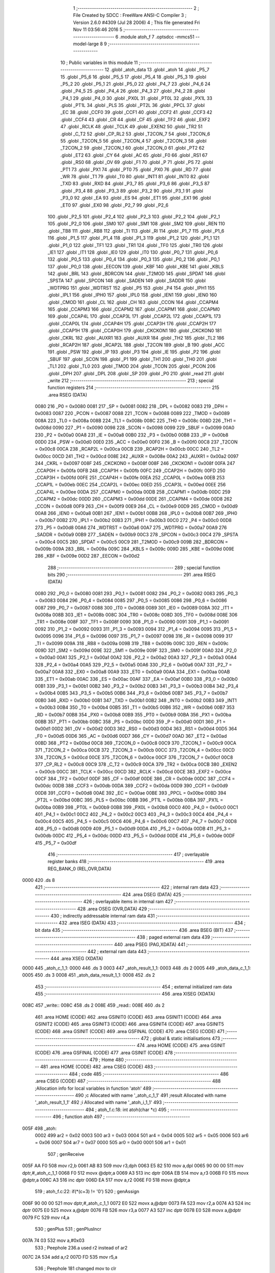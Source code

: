                               1 ;--------------------------------------------------------
                              2 ; File Created by SDCC : FreeWare ANSI-C Compiler
                              3 ; Version 2.6.0 #4309 (Jul 28 2006)
                              4 ; This file generated Fri Nov 11 03:56:46 2016
                              5 ;--------------------------------------------------------
                              6 	.module atoh_f
                              7 	.optsdcc -mmcs51 --model-large
                              8 	
                              9 ;--------------------------------------------------------
                             10 ; Public variables in this module
                             11 ;--------------------------------------------------------
                             12 	.globl _atoh_data
                             13 	.globl _atoh
                             14 	.globl _P5_7
                             15 	.globl _P5_6
                             16 	.globl _P5_5
                             17 	.globl _P5_4
                             18 	.globl _P5_3
                             19 	.globl _P5_2
                             20 	.globl _P5_1
                             21 	.globl _P5_0
                             22 	.globl _P4_7
                             23 	.globl _P4_6
                             24 	.globl _P4_5
                             25 	.globl _P4_4
                             26 	.globl _P4_3
                             27 	.globl _P4_2
                             28 	.globl _P4_1
                             29 	.globl _P4_0
                             30 	.globl _PX0L
                             31 	.globl _PT0L
                             32 	.globl _PX1L
                             33 	.globl _PT1L
                             34 	.globl _PLS
                             35 	.globl _PT2L
                             36 	.globl _PPCL
                             37 	.globl _EC
                             38 	.globl _CCF0
                             39 	.globl _CCF1
                             40 	.globl _CCF2
                             41 	.globl _CCF3
                             42 	.globl _CCF4
                             43 	.globl _CR
                             44 	.globl _CF
                             45 	.globl _TF2
                             46 	.globl _EXF2
                             47 	.globl _RCLK
                             48 	.globl _TCLK
                             49 	.globl _EXEN2
                             50 	.globl _TR2
                             51 	.globl _C_T2
                             52 	.globl _CP_RL2
                             53 	.globl _T2CON_7
                             54 	.globl _T2CON_6
                             55 	.globl _T2CON_5
                             56 	.globl _T2CON_4
                             57 	.globl _T2CON_3
                             58 	.globl _T2CON_2
                             59 	.globl _T2CON_1
                             60 	.globl _T2CON_0
                             61 	.globl _PT2
                             62 	.globl _ET2
                             63 	.globl _CY
                             64 	.globl _AC
                             65 	.globl _F0
                             66 	.globl _RS1
                             67 	.globl _RS0
                             68 	.globl _OV
                             69 	.globl _F1
                             70 	.globl _P
                             71 	.globl _PS
                             72 	.globl _PT1
                             73 	.globl _PX1
                             74 	.globl _PT0
                             75 	.globl _PX0
                             76 	.globl _RD
                             77 	.globl _WR
                             78 	.globl _T1
                             79 	.globl _T0
                             80 	.globl _INT1
                             81 	.globl _INT0
                             82 	.globl _TXD
                             83 	.globl _RXD
                             84 	.globl _P3_7
                             85 	.globl _P3_6
                             86 	.globl _P3_5
                             87 	.globl _P3_4
                             88 	.globl _P3_3
                             89 	.globl _P3_2
                             90 	.globl _P3_1
                             91 	.globl _P3_0
                             92 	.globl _EA
                             93 	.globl _ES
                             94 	.globl _ET1
                             95 	.globl _EX1
                             96 	.globl _ET0
                             97 	.globl _EX0
                             98 	.globl _P2_7
                             99 	.globl _P2_6
                            100 	.globl _P2_5
                            101 	.globl _P2_4
                            102 	.globl _P2_3
                            103 	.globl _P2_2
                            104 	.globl _P2_1
                            105 	.globl _P2_0
                            106 	.globl _SM0
                            107 	.globl _SM1
                            108 	.globl _SM2
                            109 	.globl _REN
                            110 	.globl _TB8
                            111 	.globl _RB8
                            112 	.globl _TI
                            113 	.globl _RI
                            114 	.globl _P1_7
                            115 	.globl _P1_6
                            116 	.globl _P1_5
                            117 	.globl _P1_4
                            118 	.globl _P1_3
                            119 	.globl _P1_2
                            120 	.globl _P1_1
                            121 	.globl _P1_0
                            122 	.globl _TF1
                            123 	.globl _TR1
                            124 	.globl _TF0
                            125 	.globl _TR0
                            126 	.globl _IE1
                            127 	.globl _IT1
                            128 	.globl _IE0
                            129 	.globl _IT0
                            130 	.globl _P0_7
                            131 	.globl _P0_6
                            132 	.globl _P0_5
                            133 	.globl _P0_4
                            134 	.globl _P0_3
                            135 	.globl _P0_2
                            136 	.globl _P0_1
                            137 	.globl _P0_0
                            138 	.globl _EECON
                            139 	.globl _KBF
                            140 	.globl _KBE
                            141 	.globl _KBLS
                            142 	.globl _BRL
                            143 	.globl _BDRCON
                            144 	.globl _T2MOD
                            145 	.globl _SPDAT
                            146 	.globl _SPSTA
                            147 	.globl _SPCON
                            148 	.globl _SADEN
                            149 	.globl _SADDR
                            150 	.globl _WDTPRG
                            151 	.globl _WDTRST
                            152 	.globl _P5
                            153 	.globl _P4
                            154 	.globl _IPH1
                            155 	.globl _IPL1
                            156 	.globl _IPH0
                            157 	.globl _IPL0
                            158 	.globl _IEN1
                            159 	.globl _IEN0
                            160 	.globl _CMOD
                            161 	.globl _CL
                            162 	.globl _CH
                            163 	.globl _CCON
                            164 	.globl _CCAPM4
                            165 	.globl _CCAPM3
                            166 	.globl _CCAPM2
                            167 	.globl _CCAPM1
                            168 	.globl _CCAPM0
                            169 	.globl _CCAP4L
                            170 	.globl _CCAP3L
                            171 	.globl _CCAP2L
                            172 	.globl _CCAP1L
                            173 	.globl _CCAP0L
                            174 	.globl _CCAP4H
                            175 	.globl _CCAP3H
                            176 	.globl _CCAP2H
                            177 	.globl _CCAP1H
                            178 	.globl _CCAP0H
                            179 	.globl _CKCKON1
                            180 	.globl _CKCKON0
                            181 	.globl _CKRL
                            182 	.globl _AUXR1
                            183 	.globl _AUXR
                            184 	.globl _TH2
                            185 	.globl _TL2
                            186 	.globl _RCAP2H
                            187 	.globl _RCAP2L
                            188 	.globl _T2CON
                            189 	.globl _B
                            190 	.globl _ACC
                            191 	.globl _PSW
                            192 	.globl _IP
                            193 	.globl _P3
                            194 	.globl _IE
                            195 	.globl _P2
                            196 	.globl _SBUF
                            197 	.globl _SCON
                            198 	.globl _P1
                            199 	.globl _TH1
                            200 	.globl _TH0
                            201 	.globl _TL1
                            202 	.globl _TL0
                            203 	.globl _TMOD
                            204 	.globl _TCON
                            205 	.globl _PCON
                            206 	.globl _DPH
                            207 	.globl _DPL
                            208 	.globl _SP
                            209 	.globl _P0
                            210 	.globl _read
                            211 	.globl _write
                            212 ;--------------------------------------------------------
                            213 ; special function registers
                            214 ;--------------------------------------------------------
                            215 	.area RSEG    (DATA)
                    0080    216 _P0	=	0x0080
                    0081    217 _SP	=	0x0081
                    0082    218 _DPL	=	0x0082
                    0083    219 _DPH	=	0x0083
                    0087    220 _PCON	=	0x0087
                    0088    221 _TCON	=	0x0088
                    0089    222 _TMOD	=	0x0089
                    008A    223 _TL0	=	0x008a
                    008B    224 _TL1	=	0x008b
                    008C    225 _TH0	=	0x008c
                    008D    226 _TH1	=	0x008d
                    0090    227 _P1	=	0x0090
                    0098    228 _SCON	=	0x0098
                    0099    229 _SBUF	=	0x0099
                    00A0    230 _P2	=	0x00a0
                    00A8    231 _IE	=	0x00a8
                    00B0    232 _P3	=	0x00b0
                    00B8    233 _IP	=	0x00b8
                    00D0    234 _PSW	=	0x00d0
                    00E0    235 _ACC	=	0x00e0
                    00F0    236 _B	=	0x00f0
                    00C8    237 _T2CON	=	0x00c8
                    00CA    238 _RCAP2L	=	0x00ca
                    00CB    239 _RCAP2H	=	0x00cb
                    00CC    240 _TL2	=	0x00cc
                    00CD    241 _TH2	=	0x00cd
                    008E    242 _AUXR	=	0x008e
                    00A2    243 _AUXR1	=	0x00a2
                    0097    244 _CKRL	=	0x0097
                    008F    245 _CKCKON0	=	0x008f
                    008F    246 _CKCKON1	=	0x008f
                    00FA    247 _CCAP0H	=	0x00fa
                    00FB    248 _CCAP1H	=	0x00fb
                    00FC    249 _CCAP2H	=	0x00fc
                    00FD    250 _CCAP3H	=	0x00fd
                    00FE    251 _CCAP4H	=	0x00fe
                    00EA    252 _CCAP0L	=	0x00ea
                    00EB    253 _CCAP1L	=	0x00eb
                    00EC    254 _CCAP2L	=	0x00ec
                    00ED    255 _CCAP3L	=	0x00ed
                    00EE    256 _CCAP4L	=	0x00ee
                    00DA    257 _CCAPM0	=	0x00da
                    00DB    258 _CCAPM1	=	0x00db
                    00DC    259 _CCAPM2	=	0x00dc
                    00DD    260 _CCAPM3	=	0x00dd
                    00DE    261 _CCAPM4	=	0x00de
                    00D8    262 _CCON	=	0x00d8
                    00F9    263 _CH	=	0x00f9
                    00E9    264 _CL	=	0x00e9
                    00D9    265 _CMOD	=	0x00d9
                    00A8    266 _IEN0	=	0x00a8
                    00B1    267 _IEN1	=	0x00b1
                    00B8    268 _IPL0	=	0x00b8
                    00B7    269 _IPH0	=	0x00b7
                    00B2    270 _IPL1	=	0x00b2
                    00B3    271 _IPH1	=	0x00b3
                    00C0    272 _P4	=	0x00c0
                    00D8    273 _P5	=	0x00d8
                    00A6    274 _WDTRST	=	0x00a6
                    00A7    275 _WDTPRG	=	0x00a7
                    00A9    276 _SADDR	=	0x00a9
                    00B9    277 _SADEN	=	0x00b9
                    00C3    278 _SPCON	=	0x00c3
                    00C4    279 _SPSTA	=	0x00c4
                    00C5    280 _SPDAT	=	0x00c5
                    00C9    281 _T2MOD	=	0x00c9
                    009B    282 _BDRCON	=	0x009b
                    009A    283 _BRL	=	0x009a
                    009C    284 _KBLS	=	0x009c
                    009D    285 _KBE	=	0x009d
                    009E    286 _KBF	=	0x009e
                    00D2    287 _EECON	=	0x00d2
                            288 ;--------------------------------------------------------
                            289 ; special function bits
                            290 ;--------------------------------------------------------
                            291 	.area RSEG    (DATA)
                    0080    292 _P0_0	=	0x0080
                    0081    293 _P0_1	=	0x0081
                    0082    294 _P0_2	=	0x0082
                    0083    295 _P0_3	=	0x0083
                    0084    296 _P0_4	=	0x0084
                    0085    297 _P0_5	=	0x0085
                    0086    298 _P0_6	=	0x0086
                    0087    299 _P0_7	=	0x0087
                    0088    300 _IT0	=	0x0088
                    0089    301 _IE0	=	0x0089
                    008A    302 _IT1	=	0x008a
                    008B    303 _IE1	=	0x008b
                    008C    304 _TR0	=	0x008c
                    008D    305 _TF0	=	0x008d
                    008E    306 _TR1	=	0x008e
                    008F    307 _TF1	=	0x008f
                    0090    308 _P1_0	=	0x0090
                    0091    309 _P1_1	=	0x0091
                    0092    310 _P1_2	=	0x0092
                    0093    311 _P1_3	=	0x0093
                    0094    312 _P1_4	=	0x0094
                    0095    313 _P1_5	=	0x0095
                    0096    314 _P1_6	=	0x0096
                    0097    315 _P1_7	=	0x0097
                    0098    316 _RI	=	0x0098
                    0099    317 _TI	=	0x0099
                    009A    318 _RB8	=	0x009a
                    009B    319 _TB8	=	0x009b
                    009C    320 _REN	=	0x009c
                    009D    321 _SM2	=	0x009d
                    009E    322 _SM1	=	0x009e
                    009F    323 _SM0	=	0x009f
                    00A0    324 _P2_0	=	0x00a0
                    00A1    325 _P2_1	=	0x00a1
                    00A2    326 _P2_2	=	0x00a2
                    00A3    327 _P2_3	=	0x00a3
                    00A4    328 _P2_4	=	0x00a4
                    00A5    329 _P2_5	=	0x00a5
                    00A6    330 _P2_6	=	0x00a6
                    00A7    331 _P2_7	=	0x00a7
                    00A8    332 _EX0	=	0x00a8
                    00A9    333 _ET0	=	0x00a9
                    00AA    334 _EX1	=	0x00aa
                    00AB    335 _ET1	=	0x00ab
                    00AC    336 _ES	=	0x00ac
                    00AF    337 _EA	=	0x00af
                    00B0    338 _P3_0	=	0x00b0
                    00B1    339 _P3_1	=	0x00b1
                    00B2    340 _P3_2	=	0x00b2
                    00B3    341 _P3_3	=	0x00b3
                    00B4    342 _P3_4	=	0x00b4
                    00B5    343 _P3_5	=	0x00b5
                    00B6    344 _P3_6	=	0x00b6
                    00B7    345 _P3_7	=	0x00b7
                    00B0    346 _RXD	=	0x00b0
                    00B1    347 _TXD	=	0x00b1
                    00B2    348 _INT0	=	0x00b2
                    00B3    349 _INT1	=	0x00b3
                    00B4    350 _T0	=	0x00b4
                    00B5    351 _T1	=	0x00b5
                    00B6    352 _WR	=	0x00b6
                    00B7    353 _RD	=	0x00b7
                    00B8    354 _PX0	=	0x00b8
                    00B9    355 _PT0	=	0x00b9
                    00BA    356 _PX1	=	0x00ba
                    00BB    357 _PT1	=	0x00bb
                    00BC    358 _PS	=	0x00bc
                    00D0    359 _P	=	0x00d0
                    00D1    360 _F1	=	0x00d1
                    00D2    361 _OV	=	0x00d2
                    00D3    362 _RS0	=	0x00d3
                    00D4    363 _RS1	=	0x00d4
                    00D5    364 _F0	=	0x00d5
                    00D6    365 _AC	=	0x00d6
                    00D7    366 _CY	=	0x00d7
                    00AD    367 _ET2	=	0x00ad
                    00BD    368 _PT2	=	0x00bd
                    00C8    369 _T2CON_0	=	0x00c8
                    00C9    370 _T2CON_1	=	0x00c9
                    00CA    371 _T2CON_2	=	0x00ca
                    00CB    372 _T2CON_3	=	0x00cb
                    00CC    373 _T2CON_4	=	0x00cc
                    00CD    374 _T2CON_5	=	0x00cd
                    00CE    375 _T2CON_6	=	0x00ce
                    00CF    376 _T2CON_7	=	0x00cf
                    00C8    377 _CP_RL2	=	0x00c8
                    00C9    378 _C_T2	=	0x00c9
                    00CA    379 _TR2	=	0x00ca
                    00CB    380 _EXEN2	=	0x00cb
                    00CC    381 _TCLK	=	0x00cc
                    00CD    382 _RCLK	=	0x00cd
                    00CE    383 _EXF2	=	0x00ce
                    00CF    384 _TF2	=	0x00cf
                    00DF    385 _CF	=	0x00df
                    00DE    386 _CR	=	0x00de
                    00DC    387 _CCF4	=	0x00dc
                    00DB    388 _CCF3	=	0x00db
                    00DA    389 _CCF2	=	0x00da
                    00D9    390 _CCF1	=	0x00d9
                    00D8    391 _CCF0	=	0x00d8
                    00AE    392 _EC	=	0x00ae
                    00BE    393 _PPCL	=	0x00be
                    00BD    394 _PT2L	=	0x00bd
                    00BC    395 _PLS	=	0x00bc
                    00BB    396 _PT1L	=	0x00bb
                    00BA    397 _PX1L	=	0x00ba
                    00B9    398 _PT0L	=	0x00b9
                    00B8    399 _PX0L	=	0x00b8
                    00C0    400 _P4_0	=	0x00c0
                    00C1    401 _P4_1	=	0x00c1
                    00C2    402 _P4_2	=	0x00c2
                    00C3    403 _P4_3	=	0x00c3
                    00C4    404 _P4_4	=	0x00c4
                    00C5    405 _P4_5	=	0x00c5
                    00C6    406 _P4_6	=	0x00c6
                    00C7    407 _P4_7	=	0x00c7
                    00D8    408 _P5_0	=	0x00d8
                    00D9    409 _P5_1	=	0x00d9
                    00DA    410 _P5_2	=	0x00da
                    00DB    411 _P5_3	=	0x00db
                    00DC    412 _P5_4	=	0x00dc
                    00DD    413 _P5_5	=	0x00dd
                    00DE    414 _P5_6	=	0x00de
                    00DF    415 _P5_7	=	0x00df
                            416 ;--------------------------------------------------------
                            417 ; overlayable register banks
                            418 ;--------------------------------------------------------
                            419 	.area REG_BANK_0	(REL,OVR,DATA)
   0000                     420 	.ds 8
                            421 ;--------------------------------------------------------
                            422 ; internal ram data
                            423 ;--------------------------------------------------------
                            424 	.area DSEG    (DATA)
                            425 ;--------------------------------------------------------
                            426 ; overlayable items in internal ram 
                            427 ;--------------------------------------------------------
                            428 	.area OSEG    (OVR,DATA)
                            429 ;--------------------------------------------------------
                            430 ; indirectly addressable internal ram data
                            431 ;--------------------------------------------------------
                            432 	.area ISEG    (DATA)
                            433 ;--------------------------------------------------------
                            434 ; bit data
                            435 ;--------------------------------------------------------
                            436 	.area BSEG    (BIT)
                            437 ;--------------------------------------------------------
                            438 ; paged external ram data
                            439 ;--------------------------------------------------------
                            440 	.area PSEG    (PAG,XDATA)
                            441 ;--------------------------------------------------------
                            442 ; external ram data
                            443 ;--------------------------------------------------------
                            444 	.area XSEG    (XDATA)
   0000                     445 _atoh_c_1_1:
   0000                     446 	.ds 3
   0003                     447 _atoh_result_1_1:
   0003                     448 	.ds 2
   0005                     449 _atoh_data_c_1_1:
   0005                     450 	.ds 3
   0008                     451 _atoh_data_result_1_1:
   0008                     452 	.ds 2
                            453 ;--------------------------------------------------------
                            454 ; external initialized ram data
                            455 ;--------------------------------------------------------
                            456 	.area XISEG   (XDATA)
   008C                     457 _write::
   008C                     458 	.ds 2
   008E                     459 _read::
   008E                     460 	.ds 2
                            461 	.area HOME    (CODE)
                            462 	.area GSINIT0 (CODE)
                            463 	.area GSINIT1 (CODE)
                            464 	.area GSINIT2 (CODE)
                            465 	.area GSINIT3 (CODE)
                            466 	.area GSINIT4 (CODE)
                            467 	.area GSINIT5 (CODE)
                            468 	.area GSINIT  (CODE)
                            469 	.area GSFINAL (CODE)
                            470 	.area CSEG    (CODE)
                            471 ;--------------------------------------------------------
                            472 ; global & static initialisations
                            473 ;--------------------------------------------------------
                            474 	.area HOME    (CODE)
                            475 	.area GSINIT  (CODE)
                            476 	.area GSFINAL (CODE)
                            477 	.area GSINIT  (CODE)
                            478 ;--------------------------------------------------------
                            479 ; Home
                            480 ;--------------------------------------------------------
                            481 	.area HOME    (CODE)
                            482 	.area CSEG    (CODE)
                            483 ;--------------------------------------------------------
                            484 ; code
                            485 ;--------------------------------------------------------
                            486 	.area CSEG    (CODE)
                            487 ;------------------------------------------------------------
                            488 ;Allocation info for local variables in function 'atoh'
                            489 ;------------------------------------------------------------
                            490 ;c                         Allocated with name '_atoh_c_1_1'
                            491 ;result                    Allocated with name '_atoh_result_1_1'
                            492 ;i                         Allocated with name '_atoh_i_1_1'
                            493 ;------------------------------------------------------------
                            494 ;	atoh_f.c:18: int atoh(char *c)
                            495 ;	-----------------------------------------
                            496 ;	 function atoh
                            497 ;	-----------------------------------------
   005F                     498 _atoh:
                    0002    499 	ar2 = 0x02
                    0003    500 	ar3 = 0x03
                    0004    501 	ar4 = 0x04
                    0005    502 	ar5 = 0x05
                    0006    503 	ar6 = 0x06
                    0007    504 	ar7 = 0x07
                    0000    505 	ar0 = 0x00
                    0001    506 	ar1 = 0x01
                            507 ;	genReceive
   005F AA F0               508 	mov	r2,b
   0061 AB 83               509 	mov	r3,dph
   0063 E5 82               510 	mov	a,dpl
   0065 90 00 00            511 	mov	dptr,#_atoh_c_1_1
   0068 F0                  512 	movx	@dptr,a
   0069 A3                  513 	inc	dptr
   006A EB                  514 	mov	a,r3
   006B F0                  515 	movx	@dptr,a
   006C A3                  516 	inc	dptr
   006D EA                  517 	mov	a,r2
   006E F0                  518 	movx	@dptr,a
                            519 ;	atoh_f.c:22: if(*(c+3) != '\0')
                            520 ;	genAssign
   006F 90 00 00            521 	mov	dptr,#_atoh_c_1_1
   0072 E0                  522 	movx	a,@dptr
   0073 FA                  523 	mov	r2,a
   0074 A3                  524 	inc	dptr
   0075 E0                  525 	movx	a,@dptr
   0076 FB                  526 	mov	r3,a
   0077 A3                  527 	inc	dptr
   0078 E0                  528 	movx	a,@dptr
   0079 FC                  529 	mov	r4,a
                            530 ;	genPlus
                            531 ;     genPlusIncr
   007A 74 03               532 	mov	a,#0x03
                            533 ;	Peephole 236.a	used r2 instead of ar2
   007C 2A                  534 	add	a,r2
   007D FD                  535 	mov	r5,a
                            536 ;	Peephole 181	changed mov to clr
   007E E4                  537 	clr	a
                            538 ;	Peephole 236.b	used r3 instead of ar3
   007F 3B                  539 	addc	a,r3
   0080 FE                  540 	mov	r6,a
   0081 8C 07               541 	mov	ar7,r4
                            542 ;	genPointerGet
                            543 ;	genGenPointerGet
   0083 8D 82               544 	mov	dpl,r5
   0085 8E 83               545 	mov	dph,r6
   0087 8F F0               546 	mov	b,r7
   0089 12 16 67            547 	lcall	__gptrget
                            548 ;	genCmpEq
                            549 ;	gencjneshort
                            550 ;	Peephole 112.b	changed ljmp to sjmp
   008C FD                  551 	mov	r5,a
                            552 ;	Peephole 115.b	jump optimization
   008D 60 04               553 	jz	00102$
                            554 ;	Peephole 300	removed redundant label 00148$
                            555 ;	atoh_f.c:24: return 2100;
                            556 ;	genRet
                            557 ;	Peephole 182.b	used 16 bit load of dptr
   008F 90 08 34            558 	mov	dptr,#0x0834
                            559 ;	Peephole 251.a	replaced ljmp to ret with ret
   0092 22                  560 	ret
   0093                     561 00102$:
                            562 ;	atoh_f.c:27: if(*(c)>=48 && *(c)<=55 )
                            563 ;	genPointerGet
                            564 ;	genGenPointerGet
   0093 8A 82               565 	mov	dpl,r2
   0095 8B 83               566 	mov	dph,r3
   0097 8C F0               567 	mov	b,r4
   0099 12 16 67            568 	lcall	__gptrget
                            569 ;	genCmpLt
                            570 ;	genCmp
   009C FD                  571 	mov	r5,a
   009D C3                  572 	clr	c
                            573 ;	Peephole 106	removed redundant mov
   009E 64 80               574 	xrl	a,#0x80
   00A0 94 B0               575 	subb	a,#0xb0
                            576 ;	genIfxJump
                            577 ;	Peephole 112.b	changed ljmp to sjmp
                            578 ;	Peephole 160.a	removed sjmp by inverse jump logic
                            579 ;	genCmpGt
                            580 ;	genCmp
   00A2 40 33               581 	jc	00104$
                            582 ;	Peephole 300	removed redundant label 00149$
                            583 ;	Peephole 256.a	removed redundant clr c
                            584 ;	Peephole 159	avoided xrl during execution
   00A4 74 B7               585 	mov	a,#(0x37 ^ 0x80)
   00A6 8D F0               586 	mov	b,r5
   00A8 63 F0 80            587 	xrl	b,#0x80
   00AB 95 F0               588 	subb	a,b
                            589 ;	genIfxJump
                            590 ;	Peephole 112.b	changed ljmp to sjmp
                            591 ;	Peephole 160.a	removed sjmp by inverse jump logic
   00AD 40 28               592 	jc	00104$
                            593 ;	Peephole 300	removed redundant label 00150$
                            594 ;	atoh_f.c:29: result = (*c-48)*256;
                            595 ;	genCast
   00AF ED                  596 	mov	a,r5
   00B0 33                  597 	rlc	a
   00B1 95 E0               598 	subb	a,acc
   00B3 FE                  599 	mov	r6,a
                            600 ;	genMinus
   00B4 ED                  601 	mov	a,r5
   00B5 24 D0               602 	add	a,#0xd0
   00B7 FD                  603 	mov	r5,a
   00B8 EE                  604 	mov	a,r6
   00B9 34 FF               605 	addc	a,#0xff
                            606 ;	genLeftShift
                            607 ;	genLeftShiftLiteral
                            608 ;	genlshTwo
                            609 ;	peephole 177.e	removed redundant move
   00BB 8D 06               610 	mov	ar6,r5
   00BD 7D 00               611 	mov	r5,#0x00
                            612 ;	genAssign
   00BF 90 00 03            613 	mov	dptr,#_atoh_result_1_1
   00C2 ED                  614 	mov	a,r5
   00C3 F0                  615 	movx	@dptr,a
   00C4 A3                  616 	inc	dptr
   00C5 EE                  617 	mov	a,r6
   00C6 F0                  618 	movx	@dptr,a
                            619 ;	atoh_f.c:30: c++;
                            620 ;	genPlus
   00C7 90 00 00            621 	mov	dptr,#_atoh_c_1_1
                            622 ;     genPlusIncr
   00CA 74 01               623 	mov	a,#0x01
                            624 ;	Peephole 236.a	used r2 instead of ar2
   00CC 2A                  625 	add	a,r2
   00CD F0                  626 	movx	@dptr,a
                            627 ;	Peephole 181	changed mov to clr
   00CE E4                  628 	clr	a
                            629 ;	Peephole 236.b	used r3 instead of ar3
   00CF 3B                  630 	addc	a,r3
   00D0 A3                  631 	inc	dptr
   00D1 F0                  632 	movx	@dptr,a
   00D2 A3                  633 	inc	dptr
   00D3 EC                  634 	mov	a,r4
   00D4 F0                  635 	movx	@dptr,a
                            636 ;	Peephole 112.b	changed ljmp to sjmp
   00D5 80 04               637 	sjmp	00105$
   00D7                     638 00104$:
                            639 ;	atoh_f.c:32: else{return 2103;}
                            640 ;	genRet
                            641 ;	Peephole 182.b	used 16 bit load of dptr
   00D7 90 08 37            642 	mov	dptr,#0x0837
                            643 ;	Peephole 251.a	replaced ljmp to ret with ret
   00DA 22                  644 	ret
   00DB                     645 00105$:
                            646 ;	atoh_f.c:35: if(*(c)>=48 && *(c)<=57 )
                            647 ;	genAssign
   00DB 90 00 00            648 	mov	dptr,#_atoh_c_1_1
   00DE E0                  649 	movx	a,@dptr
   00DF FA                  650 	mov	r2,a
   00E0 A3                  651 	inc	dptr
   00E1 E0                  652 	movx	a,@dptr
   00E2 FB                  653 	mov	r3,a
   00E3 A3                  654 	inc	dptr
   00E4 E0                  655 	movx	a,@dptr
   00E5 FC                  656 	mov	r4,a
                            657 ;	genPointerGet
                            658 ;	genGenPointerGet
   00E6 8A 82               659 	mov	dpl,r2
   00E8 8B 83               660 	mov	dph,r3
   00EA 8C F0               661 	mov	b,r4
   00EC 12 16 67            662 	lcall	__gptrget
                            663 ;	genCmpLt
                            664 ;	genCmp
   00EF FD                  665 	mov	r5,a
   00F0 C3                  666 	clr	c
                            667 ;	Peephole 106	removed redundant mov
   00F1 64 80               668 	xrl	a,#0x80
   00F3 94 B0               669 	subb	a,#0xb0
                            670 ;	genIfxJump
                            671 ;	Peephole 112.b	changed ljmp to sjmp
                            672 ;	Peephole 160.a	removed sjmp by inverse jump logic
                            673 ;	genCmpGt
                            674 ;	genCmp
   00F5 40 48               675 	jc	00116$
                            676 ;	Peephole 300	removed redundant label 00151$
                            677 ;	Peephole 256.a	removed redundant clr c
                            678 ;	Peephole 159	avoided xrl during execution
   00F7 74 B9               679 	mov	a,#(0x39 ^ 0x80)
   00F9 8D F0               680 	mov	b,r5
   00FB 63 F0 80            681 	xrl	b,#0x80
   00FE 95 F0               682 	subb	a,b
                            683 ;	genIfxJump
                            684 ;	Peephole 112.b	changed ljmp to sjmp
                            685 ;	Peephole 160.a	removed sjmp by inverse jump logic
   0100 40 3D               686 	jc	00116$
                            687 ;	Peephole 300	removed redundant label 00152$
                            688 ;	atoh_f.c:37: result += (*c-48)*16;
                            689 ;	genCast
   0102 ED                  690 	mov	a,r5
   0103 33                  691 	rlc	a
   0104 95 E0               692 	subb	a,acc
   0106 FE                  693 	mov	r6,a
                            694 ;	genMinus
   0107 ED                  695 	mov	a,r5
   0108 24 D0               696 	add	a,#0xd0
   010A FD                  697 	mov	r5,a
   010B EE                  698 	mov	a,r6
   010C 34 FF               699 	addc	a,#0xff
                            700 ;	genLeftShift
                            701 ;	genLeftShiftLiteral
                            702 ;	genlshTwo
   010E FE                  703 	mov	r6,a
                            704 ;	Peephole 105	removed redundant mov
   010F C4                  705 	swap	a
   0110 54 F0               706 	anl	a,#0xf0
   0112 CD                  707 	xch	a,r5
   0113 C4                  708 	swap	a
   0114 CD                  709 	xch	a,r5
   0115 6D                  710 	xrl	a,r5
   0116 CD                  711 	xch	a,r5
   0117 54 F0               712 	anl	a,#0xf0
   0119 CD                  713 	xch	a,r5
   011A 6D                  714 	xrl	a,r5
   011B FE                  715 	mov	r6,a
                            716 ;	genAssign
   011C 90 00 03            717 	mov	dptr,#_atoh_result_1_1
   011F E0                  718 	movx	a,@dptr
   0120 FF                  719 	mov	r7,a
   0121 A3                  720 	inc	dptr
   0122 E0                  721 	movx	a,@dptr
   0123 F8                  722 	mov	r0,a
                            723 ;	genPlus
   0124 90 00 03            724 	mov	dptr,#_atoh_result_1_1
                            725 ;	Peephole 236.g	used r5 instead of ar5
   0127 ED                  726 	mov	a,r5
                            727 ;	Peephole 236.a	used r7 instead of ar7
   0128 2F                  728 	add	a,r7
   0129 F0                  729 	movx	@dptr,a
                            730 ;	Peephole 236.g	used r6 instead of ar6
   012A EE                  731 	mov	a,r6
                            732 ;	Peephole 236.b	used r0 instead of ar0
   012B 38                  733 	addc	a,r0
   012C A3                  734 	inc	dptr
   012D F0                  735 	movx	@dptr,a
                            736 ;	atoh_f.c:38: c++;
                            737 ;	genPlus
   012E 90 00 00            738 	mov	dptr,#_atoh_c_1_1
                            739 ;     genPlusIncr
   0131 74 01               740 	mov	a,#0x01
                            741 ;	Peephole 236.a	used r2 instead of ar2
   0133 2A                  742 	add	a,r2
   0134 F0                  743 	movx	@dptr,a
                            744 ;	Peephole 181	changed mov to clr
   0135 E4                  745 	clr	a
                            746 ;	Peephole 236.b	used r3 instead of ar3
   0136 3B                  747 	addc	a,r3
   0137 A3                  748 	inc	dptr
   0138 F0                  749 	movx	@dptr,a
   0139 A3                  750 	inc	dptr
   013A EC                  751 	mov	a,r4
   013B F0                  752 	movx	@dptr,a
   013C 02 02 0A            753 	ljmp	00117$
   013F                     754 00116$:
                            755 ;	atoh_f.c:40: else if(*(c)>=97 && *(c)<=102)
                            756 ;	genAssign
   013F 90 00 00            757 	mov	dptr,#_atoh_c_1_1
   0142 E0                  758 	movx	a,@dptr
   0143 FA                  759 	mov	r2,a
   0144 A3                  760 	inc	dptr
   0145 E0                  761 	movx	a,@dptr
   0146 FB                  762 	mov	r3,a
   0147 A3                  763 	inc	dptr
   0148 E0                  764 	movx	a,@dptr
   0149 FC                  765 	mov	r4,a
                            766 ;	genPointerGet
                            767 ;	genGenPointerGet
   014A 8A 82               768 	mov	dpl,r2
   014C 8B 83               769 	mov	dph,r3
   014E 8C F0               770 	mov	b,r4
   0150 12 16 67            771 	lcall	__gptrget
                            772 ;	genCmpLt
                            773 ;	genCmp
   0153 FD                  774 	mov	r5,a
   0154 C3                  775 	clr	c
                            776 ;	Peephole 106	removed redundant mov
   0155 64 80               777 	xrl	a,#0x80
   0157 94 E1               778 	subb	a,#0xe1
                            779 ;	genIfxJump
                            780 ;	Peephole 112.b	changed ljmp to sjmp
                            781 ;	Peephole 160.a	removed sjmp by inverse jump logic
                            782 ;	genCmpGt
                            783 ;	genCmp
   0159 40 48               784 	jc	00112$
                            785 ;	Peephole 300	removed redundant label 00153$
                            786 ;	Peephole 256.a	removed redundant clr c
                            787 ;	Peephole 159	avoided xrl during execution
   015B 74 E6               788 	mov	a,#(0x66 ^ 0x80)
   015D 8D F0               789 	mov	b,r5
   015F 63 F0 80            790 	xrl	b,#0x80
   0162 95 F0               791 	subb	a,b
                            792 ;	genIfxJump
                            793 ;	Peephole 112.b	changed ljmp to sjmp
                            794 ;	Peephole 160.a	removed sjmp by inverse jump logic
   0164 40 3D               795 	jc	00112$
                            796 ;	Peephole 300	removed redundant label 00154$
                            797 ;	atoh_f.c:42: result += (*c - 87)*16;
                            798 ;	genCast
   0166 ED                  799 	mov	a,r5
   0167 33                  800 	rlc	a
   0168 95 E0               801 	subb	a,acc
   016A FE                  802 	mov	r6,a
                            803 ;	genMinus
   016B ED                  804 	mov	a,r5
   016C 24 A9               805 	add	a,#0xa9
   016E FD                  806 	mov	r5,a
   016F EE                  807 	mov	a,r6
   0170 34 FF               808 	addc	a,#0xff
                            809 ;	genLeftShift
                            810 ;	genLeftShiftLiteral
                            811 ;	genlshTwo
   0172 FE                  812 	mov	r6,a
                            813 ;	Peephole 105	removed redundant mov
   0173 C4                  814 	swap	a
   0174 54 F0               815 	anl	a,#0xf0
   0176 CD                  816 	xch	a,r5
   0177 C4                  817 	swap	a
   0178 CD                  818 	xch	a,r5
   0179 6D                  819 	xrl	a,r5
   017A CD                  820 	xch	a,r5
   017B 54 F0               821 	anl	a,#0xf0
   017D CD                  822 	xch	a,r5
   017E 6D                  823 	xrl	a,r5
   017F FE                  824 	mov	r6,a
                            825 ;	genAssign
   0180 90 00 03            826 	mov	dptr,#_atoh_result_1_1
   0183 E0                  827 	movx	a,@dptr
   0184 FF                  828 	mov	r7,a
   0185 A3                  829 	inc	dptr
   0186 E0                  830 	movx	a,@dptr
   0187 F8                  831 	mov	r0,a
                            832 ;	genPlus
   0188 90 00 03            833 	mov	dptr,#_atoh_result_1_1
                            834 ;	Peephole 236.g	used r5 instead of ar5
   018B ED                  835 	mov	a,r5
                            836 ;	Peephole 236.a	used r7 instead of ar7
   018C 2F                  837 	add	a,r7
   018D F0                  838 	movx	@dptr,a
                            839 ;	Peephole 236.g	used r6 instead of ar6
   018E EE                  840 	mov	a,r6
                            841 ;	Peephole 236.b	used r0 instead of ar0
   018F 38                  842 	addc	a,r0
   0190 A3                  843 	inc	dptr
   0191 F0                  844 	movx	@dptr,a
                            845 ;	atoh_f.c:43: c++;
                            846 ;	genPlus
   0192 90 00 00            847 	mov	dptr,#_atoh_c_1_1
                            848 ;     genPlusIncr
   0195 74 01               849 	mov	a,#0x01
                            850 ;	Peephole 236.a	used r2 instead of ar2
   0197 2A                  851 	add	a,r2
   0198 F0                  852 	movx	@dptr,a
                            853 ;	Peephole 181	changed mov to clr
   0199 E4                  854 	clr	a
                            855 ;	Peephole 236.b	used r3 instead of ar3
   019A 3B                  856 	addc	a,r3
   019B A3                  857 	inc	dptr
   019C F0                  858 	movx	@dptr,a
   019D A3                  859 	inc	dptr
   019E EC                  860 	mov	a,r4
   019F F0                  861 	movx	@dptr,a
   01A0 02 02 0A            862 	ljmp	00117$
   01A3                     863 00112$:
                            864 ;	atoh_f.c:45: else if(*(c)>=65 && *(c)<=70)
                            865 ;	genAssign
   01A3 90 00 00            866 	mov	dptr,#_atoh_c_1_1
   01A6 E0                  867 	movx	a,@dptr
   01A7 FA                  868 	mov	r2,a
   01A8 A3                  869 	inc	dptr
   01A9 E0                  870 	movx	a,@dptr
   01AA FB                  871 	mov	r3,a
   01AB A3                  872 	inc	dptr
   01AC E0                  873 	movx	a,@dptr
   01AD FC                  874 	mov	r4,a
                            875 ;	genPointerGet
                            876 ;	genGenPointerGet
   01AE 8A 82               877 	mov	dpl,r2
   01B0 8B 83               878 	mov	dph,r3
   01B2 8C F0               879 	mov	b,r4
   01B4 12 16 67            880 	lcall	__gptrget
                            881 ;	genCmpLt
                            882 ;	genCmp
   01B7 FD                  883 	mov	r5,a
   01B8 C3                  884 	clr	c
                            885 ;	Peephole 106	removed redundant mov
   01B9 64 80               886 	xrl	a,#0x80
   01BB 94 C1               887 	subb	a,#0xc1
                            888 ;	genIfxJump
                            889 ;	Peephole 112.b	changed ljmp to sjmp
                            890 ;	Peephole 160.a	removed sjmp by inverse jump logic
                            891 ;	genCmpGt
                            892 ;	genCmp
   01BD 40 47               893 	jc	00108$
                            894 ;	Peephole 300	removed redundant label 00155$
                            895 ;	Peephole 256.a	removed redundant clr c
                            896 ;	Peephole 159	avoided xrl during execution
   01BF 74 C6               897 	mov	a,#(0x46 ^ 0x80)
   01C1 8D F0               898 	mov	b,r5
   01C3 63 F0 80            899 	xrl	b,#0x80
   01C6 95 F0               900 	subb	a,b
                            901 ;	genIfxJump
                            902 ;	Peephole 112.b	changed ljmp to sjmp
                            903 ;	Peephole 160.a	removed sjmp by inverse jump logic
   01C8 40 3C               904 	jc	00108$
                            905 ;	Peephole 300	removed redundant label 00156$
                            906 ;	atoh_f.c:47: result += (*c - 55)*16;
                            907 ;	genCast
   01CA ED                  908 	mov	a,r5
   01CB 33                  909 	rlc	a
   01CC 95 E0               910 	subb	a,acc
   01CE FE                  911 	mov	r6,a
                            912 ;	genMinus
   01CF ED                  913 	mov	a,r5
   01D0 24 C9               914 	add	a,#0xc9
   01D2 FD                  915 	mov	r5,a
   01D3 EE                  916 	mov	a,r6
   01D4 34 FF               917 	addc	a,#0xff
                            918 ;	genLeftShift
                            919 ;	genLeftShiftLiteral
                            920 ;	genlshTwo
   01D6 FE                  921 	mov	r6,a
                            922 ;	Peephole 105	removed redundant mov
   01D7 C4                  923 	swap	a
   01D8 54 F0               924 	anl	a,#0xf0
   01DA CD                  925 	xch	a,r5
   01DB C4                  926 	swap	a
   01DC CD                  927 	xch	a,r5
   01DD 6D                  928 	xrl	a,r5
   01DE CD                  929 	xch	a,r5
   01DF 54 F0               930 	anl	a,#0xf0
   01E1 CD                  931 	xch	a,r5
   01E2 6D                  932 	xrl	a,r5
   01E3 FE                  933 	mov	r6,a
                            934 ;	genAssign
   01E4 90 00 03            935 	mov	dptr,#_atoh_result_1_1
   01E7 E0                  936 	movx	a,@dptr
   01E8 FF                  937 	mov	r7,a
   01E9 A3                  938 	inc	dptr
   01EA E0                  939 	movx	a,@dptr
   01EB F8                  940 	mov	r0,a
                            941 ;	genPlus
   01EC 90 00 03            942 	mov	dptr,#_atoh_result_1_1
                            943 ;	Peephole 236.g	used r5 instead of ar5
   01EF ED                  944 	mov	a,r5
                            945 ;	Peephole 236.a	used r7 instead of ar7
   01F0 2F                  946 	add	a,r7
   01F1 F0                  947 	movx	@dptr,a
                            948 ;	Peephole 236.g	used r6 instead of ar6
   01F2 EE                  949 	mov	a,r6
                            950 ;	Peephole 236.b	used r0 instead of ar0
   01F3 38                  951 	addc	a,r0
   01F4 A3                  952 	inc	dptr
   01F5 F0                  953 	movx	@dptr,a
                            954 ;	atoh_f.c:48: c++;
                            955 ;	genPlus
   01F6 90 00 00            956 	mov	dptr,#_atoh_c_1_1
                            957 ;     genPlusIncr
   01F9 74 01               958 	mov	a,#0x01
                            959 ;	Peephole 236.a	used r2 instead of ar2
   01FB 2A                  960 	add	a,r2
   01FC F0                  961 	movx	@dptr,a
                            962 ;	Peephole 181	changed mov to clr
   01FD E4                  963 	clr	a
                            964 ;	Peephole 236.b	used r3 instead of ar3
   01FE 3B                  965 	addc	a,r3
   01FF A3                  966 	inc	dptr
   0200 F0                  967 	movx	@dptr,a
   0201 A3                  968 	inc	dptr
   0202 EC                  969 	mov	a,r4
   0203 F0                  970 	movx	@dptr,a
                            971 ;	Peephole 112.b	changed ljmp to sjmp
   0204 80 04               972 	sjmp	00117$
   0206                     973 00108$:
                            974 ;	atoh_f.c:52: return 2101;
                            975 ;	genRet
                            976 ;	Peephole 182.b	used 16 bit load of dptr
   0206 90 08 35            977 	mov	dptr,#0x0835
                            978 ;	Peephole 251.a	replaced ljmp to ret with ret
   0209 22                  979 	ret
   020A                     980 00117$:
                            981 ;	atoh_f.c:57: if(*(c)>=48 && *(c)<=57)
                            982 ;	genAssign
   020A 90 00 00            983 	mov	dptr,#_atoh_c_1_1
   020D E0                  984 	movx	a,@dptr
   020E FA                  985 	mov	r2,a
   020F A3                  986 	inc	dptr
   0210 E0                  987 	movx	a,@dptr
   0211 FB                  988 	mov	r3,a
   0212 A3                  989 	inc	dptr
   0213 E0                  990 	movx	a,@dptr
   0214 FC                  991 	mov	r4,a
                            992 ;	genPointerGet
                            993 ;	genGenPointerGet
   0215 8A 82               994 	mov	dpl,r2
   0217 8B 83               995 	mov	dph,r3
   0219 8C F0               996 	mov	b,r4
   021B 12 16 67            997 	lcall	__gptrget
                            998 ;	genCmpLt
                            999 ;	genCmp
   021E FA                 1000 	mov	r2,a
   021F C3                 1001 	clr	c
                           1002 ;	Peephole 106	removed redundant mov
   0220 64 80              1003 	xrl	a,#0x80
   0222 94 B0              1004 	subb	a,#0xb0
                           1005 ;	genIfxJump
                           1006 ;	Peephole 112.b	changed ljmp to sjmp
                           1007 ;	Peephole 160.a	removed sjmp by inverse jump logic
                           1008 ;	genCmpGt
                           1009 ;	genCmp
   0224 40 2D              1010 	jc	00128$
                           1011 ;	Peephole 300	removed redundant label 00157$
                           1012 ;	Peephole 256.a	removed redundant clr c
                           1013 ;	Peephole 159	avoided xrl during execution
   0226 74 B9              1014 	mov	a,#(0x39 ^ 0x80)
   0228 8A F0              1015 	mov	b,r2
   022A 63 F0 80           1016 	xrl	b,#0x80
   022D 95 F0              1017 	subb	a,b
                           1018 ;	genIfxJump
                           1019 ;	Peephole 112.b	changed ljmp to sjmp
                           1020 ;	Peephole 160.a	removed sjmp by inverse jump logic
   022F 40 22              1021 	jc	00128$
                           1022 ;	Peephole 300	removed redundant label 00158$
                           1023 ;	atoh_f.c:59: result += (*c - 48);
                           1024 ;	genCast
   0231 EA                 1025 	mov	a,r2
   0232 33                 1026 	rlc	a
   0233 95 E0              1027 	subb	a,acc
   0235 FB                 1028 	mov	r3,a
                           1029 ;	genMinus
   0236 EA                 1030 	mov	a,r2
   0237 24 D0              1031 	add	a,#0xd0
   0239 FA                 1032 	mov	r2,a
   023A EB                 1033 	mov	a,r3
   023B 34 FF              1034 	addc	a,#0xff
   023D FB                 1035 	mov	r3,a
                           1036 ;	genAssign
   023E 90 00 03           1037 	mov	dptr,#_atoh_result_1_1
   0241 E0                 1038 	movx	a,@dptr
   0242 FC                 1039 	mov	r4,a
   0243 A3                 1040 	inc	dptr
   0244 E0                 1041 	movx	a,@dptr
   0245 FD                 1042 	mov	r5,a
                           1043 ;	genPlus
   0246 90 00 03           1044 	mov	dptr,#_atoh_result_1_1
                           1045 ;	Peephole 236.g	used r2 instead of ar2
   0249 EA                 1046 	mov	a,r2
                           1047 ;	Peephole 236.a	used r4 instead of ar4
   024A 2C                 1048 	add	a,r4
   024B F0                 1049 	movx	@dptr,a
                           1050 ;	Peephole 236.g	used r3 instead of ar3
   024C EB                 1051 	mov	a,r3
                           1052 ;	Peephole 236.b	used r5 instead of ar5
   024D 3D                 1053 	addc	a,r5
   024E A3                 1054 	inc	dptr
   024F F0                 1055 	movx	@dptr,a
   0250 02 02 E7           1056 	ljmp	00129$
   0253                    1057 00128$:
                           1058 ;	atoh_f.c:61: else if(*(c)>=97 && *(c)<=102)
                           1059 ;	genAssign
   0253 90 00 00           1060 	mov	dptr,#_atoh_c_1_1
   0256 E0                 1061 	movx	a,@dptr
   0257 FA                 1062 	mov	r2,a
   0258 A3                 1063 	inc	dptr
   0259 E0                 1064 	movx	a,@dptr
   025A FB                 1065 	mov	r3,a
   025B A3                 1066 	inc	dptr
   025C E0                 1067 	movx	a,@dptr
   025D FC                 1068 	mov	r4,a
                           1069 ;	genPointerGet
                           1070 ;	genGenPointerGet
   025E 8A 82              1071 	mov	dpl,r2
   0260 8B 83              1072 	mov	dph,r3
   0262 8C F0              1073 	mov	b,r4
   0264 12 16 67           1074 	lcall	__gptrget
                           1075 ;	genCmpLt
                           1076 ;	genCmp
   0267 FA                 1077 	mov	r2,a
   0268 C3                 1078 	clr	c
                           1079 ;	Peephole 106	removed redundant mov
   0269 64 80              1080 	xrl	a,#0x80
   026B 94 E1              1081 	subb	a,#0xe1
                           1082 ;	genIfxJump
                           1083 ;	Peephole 112.b	changed ljmp to sjmp
                           1084 ;	Peephole 160.a	removed sjmp by inverse jump logic
                           1085 ;	genCmpGt
                           1086 ;	genCmp
   026D 40 2C              1087 	jc	00124$
                           1088 ;	Peephole 300	removed redundant label 00159$
                           1089 ;	Peephole 256.a	removed redundant clr c
                           1090 ;	Peephole 159	avoided xrl during execution
   026F 74 E6              1091 	mov	a,#(0x66 ^ 0x80)
   0271 8A F0              1092 	mov	b,r2
   0273 63 F0 80           1093 	xrl	b,#0x80
   0276 95 F0              1094 	subb	a,b
                           1095 ;	genIfxJump
                           1096 ;	Peephole 112.b	changed ljmp to sjmp
                           1097 ;	Peephole 160.a	removed sjmp by inverse jump logic
   0278 40 21              1098 	jc	00124$
                           1099 ;	Peephole 300	removed redundant label 00160$
                           1100 ;	atoh_f.c:63: result += (*c - 87);
                           1101 ;	genCast
   027A EA                 1102 	mov	a,r2
   027B 33                 1103 	rlc	a
   027C 95 E0              1104 	subb	a,acc
   027E FB                 1105 	mov	r3,a
                           1106 ;	genMinus
   027F EA                 1107 	mov	a,r2
   0280 24 A9              1108 	add	a,#0xa9
   0282 FA                 1109 	mov	r2,a
   0283 EB                 1110 	mov	a,r3
   0284 34 FF              1111 	addc	a,#0xff
   0286 FB                 1112 	mov	r3,a
                           1113 ;	genAssign
   0287 90 00 03           1114 	mov	dptr,#_atoh_result_1_1
   028A E0                 1115 	movx	a,@dptr
   028B FC                 1116 	mov	r4,a
   028C A3                 1117 	inc	dptr
   028D E0                 1118 	movx	a,@dptr
   028E FD                 1119 	mov	r5,a
                           1120 ;	genPlus
   028F 90 00 03           1121 	mov	dptr,#_atoh_result_1_1
                           1122 ;	Peephole 236.g	used r2 instead of ar2
   0292 EA                 1123 	mov	a,r2
                           1124 ;	Peephole 236.a	used r4 instead of ar4
   0293 2C                 1125 	add	a,r4
   0294 F0                 1126 	movx	@dptr,a
                           1127 ;	Peephole 236.g	used r3 instead of ar3
   0295 EB                 1128 	mov	a,r3
                           1129 ;	Peephole 236.b	used r5 instead of ar5
   0296 3D                 1130 	addc	a,r5
   0297 A3                 1131 	inc	dptr
   0298 F0                 1132 	movx	@dptr,a
                           1133 ;	Peephole 112.b	changed ljmp to sjmp
   0299 80 4C              1134 	sjmp	00129$
   029B                    1135 00124$:
                           1136 ;	atoh_f.c:65: else if(*(c)>=65 && *(c)<=70)
                           1137 ;	genAssign
   029B 90 00 00           1138 	mov	dptr,#_atoh_c_1_1
   029E E0                 1139 	movx	a,@dptr
   029F FA                 1140 	mov	r2,a
   02A0 A3                 1141 	inc	dptr
   02A1 E0                 1142 	movx	a,@dptr
   02A2 FB                 1143 	mov	r3,a
   02A3 A3                 1144 	inc	dptr
   02A4 E0                 1145 	movx	a,@dptr
   02A5 FC                 1146 	mov	r4,a
                           1147 ;	genPointerGet
                           1148 ;	genGenPointerGet
   02A6 8A 82              1149 	mov	dpl,r2
   02A8 8B 83              1150 	mov	dph,r3
   02AA 8C F0              1151 	mov	b,r4
   02AC 12 16 67           1152 	lcall	__gptrget
                           1153 ;	genCmpLt
                           1154 ;	genCmp
   02AF FA                 1155 	mov	r2,a
   02B0 C3                 1156 	clr	c
                           1157 ;	Peephole 106	removed redundant mov
   02B1 64 80              1158 	xrl	a,#0x80
   02B3 94 C1              1159 	subb	a,#0xc1
                           1160 ;	genIfxJump
                           1161 ;	Peephole 112.b	changed ljmp to sjmp
                           1162 ;	Peephole 160.a	removed sjmp by inverse jump logic
                           1163 ;	genCmpGt
                           1164 ;	genCmp
   02B5 40 2C              1165 	jc	00120$
                           1166 ;	Peephole 300	removed redundant label 00161$
                           1167 ;	Peephole 256.a	removed redundant clr c
                           1168 ;	Peephole 159	avoided xrl during execution
   02B7 74 C6              1169 	mov	a,#(0x46 ^ 0x80)
   02B9 8A F0              1170 	mov	b,r2
   02BB 63 F0 80           1171 	xrl	b,#0x80
   02BE 95 F0              1172 	subb	a,b
                           1173 ;	genIfxJump
                           1174 ;	Peephole 112.b	changed ljmp to sjmp
                           1175 ;	Peephole 160.a	removed sjmp by inverse jump logic
   02C0 40 21              1176 	jc	00120$
                           1177 ;	Peephole 300	removed redundant label 00162$
                           1178 ;	atoh_f.c:67: result += (*c - 55);
                           1179 ;	genCast
   02C2 EA                 1180 	mov	a,r2
   02C3 33                 1181 	rlc	a
   02C4 95 E0              1182 	subb	a,acc
   02C6 FB                 1183 	mov	r3,a
                           1184 ;	genMinus
   02C7 EA                 1185 	mov	a,r2
   02C8 24 C9              1186 	add	a,#0xc9
   02CA FA                 1187 	mov	r2,a
   02CB EB                 1188 	mov	a,r3
   02CC 34 FF              1189 	addc	a,#0xff
   02CE FB                 1190 	mov	r3,a
                           1191 ;	genAssign
   02CF 90 00 03           1192 	mov	dptr,#_atoh_result_1_1
   02D2 E0                 1193 	movx	a,@dptr
   02D3 FC                 1194 	mov	r4,a
   02D4 A3                 1195 	inc	dptr
   02D5 E0                 1196 	movx	a,@dptr
   02D6 FD                 1197 	mov	r5,a
                           1198 ;	genPlus
   02D7 90 00 03           1199 	mov	dptr,#_atoh_result_1_1
                           1200 ;	Peephole 236.g	used r2 instead of ar2
   02DA EA                 1201 	mov	a,r2
                           1202 ;	Peephole 236.a	used r4 instead of ar4
   02DB 2C                 1203 	add	a,r4
   02DC F0                 1204 	movx	@dptr,a
                           1205 ;	Peephole 236.g	used r3 instead of ar3
   02DD EB                 1206 	mov	a,r3
                           1207 ;	Peephole 236.b	used r5 instead of ar5
   02DE 3D                 1208 	addc	a,r5
   02DF A3                 1209 	inc	dptr
   02E0 F0                 1210 	movx	@dptr,a
                           1211 ;	Peephole 112.b	changed ljmp to sjmp
   02E1 80 04              1212 	sjmp	00129$
   02E3                    1213 00120$:
                           1214 ;	atoh_f.c:71: return 2102;
                           1215 ;	genRet
                           1216 ;	Peephole 182.b	used 16 bit load of dptr
   02E3 90 08 36           1217 	mov	dptr,#0x0836
                           1218 ;	Peephole 112.b	changed ljmp to sjmp
                           1219 ;	Peephole 251.b	replaced sjmp to ret with ret
   02E6 22                 1220 	ret
   02E7                    1221 00129$:
                           1222 ;	atoh_f.c:74: return result;
                           1223 ;	genAssign
   02E7 90 00 03           1224 	mov	dptr,#_atoh_result_1_1
   02EA E0                 1225 	movx	a,@dptr
   02EB FA                 1226 	mov	r2,a
   02EC A3                 1227 	inc	dptr
   02ED E0                 1228 	movx	a,@dptr
                           1229 ;	genRet
                           1230 ;	Peephole 234.b	loading dph directly from a(ccumulator), r3 not set
   02EE 8A 82              1231 	mov	dpl,r2
   02F0 F5 83              1232 	mov	dph,a
                           1233 ;	Peephole 300	removed redundant label 00131$
   02F2 22                 1234 	ret
                           1235 ;------------------------------------------------------------
                           1236 ;Allocation info for local variables in function 'atoh_data'
                           1237 ;------------------------------------------------------------
                           1238 ;c                         Allocated with name '_atoh_data_c_1_1'
                           1239 ;result                    Allocated with name '_atoh_data_result_1_1'
                           1240 ;i                         Allocated with name '_atoh_data_i_1_1'
                           1241 ;------------------------------------------------------------
                           1242 ;	atoh_f.c:78: int atoh_data(char *c)
                           1243 ;	-----------------------------------------
                           1244 ;	 function atoh_data
                           1245 ;	-----------------------------------------
   02F3                    1246 _atoh_data:
                           1247 ;	genReceive
   02F3 AA F0              1248 	mov	r2,b
   02F5 AB 83              1249 	mov	r3,dph
   02F7 E5 82              1250 	mov	a,dpl
   02F9 90 00 05           1251 	mov	dptr,#_atoh_data_c_1_1
   02FC F0                 1252 	movx	@dptr,a
   02FD A3                 1253 	inc	dptr
   02FE EB                 1254 	mov	a,r3
   02FF F0                 1255 	movx	@dptr,a
   0300 A3                 1256 	inc	dptr
   0301 EA                 1257 	mov	a,r2
   0302 F0                 1258 	movx	@dptr,a
                           1259 ;	atoh_f.c:82: if(*(c+2) != '\0')
                           1260 ;	genAssign
   0303 90 00 05           1261 	mov	dptr,#_atoh_data_c_1_1
   0306 E0                 1262 	movx	a,@dptr
   0307 FA                 1263 	mov	r2,a
   0308 A3                 1264 	inc	dptr
   0309 E0                 1265 	movx	a,@dptr
   030A FB                 1266 	mov	r3,a
   030B A3                 1267 	inc	dptr
   030C E0                 1268 	movx	a,@dptr
   030D FC                 1269 	mov	r4,a
                           1270 ;	genPlus
                           1271 ;     genPlusIncr
   030E 74 02              1272 	mov	a,#0x02
                           1273 ;	Peephole 236.a	used r2 instead of ar2
   0310 2A                 1274 	add	a,r2
   0311 FD                 1275 	mov	r5,a
                           1276 ;	Peephole 181	changed mov to clr
   0312 E4                 1277 	clr	a
                           1278 ;	Peephole 236.b	used r3 instead of ar3
   0313 3B                 1279 	addc	a,r3
   0314 FE                 1280 	mov	r6,a
   0315 8C 07              1281 	mov	ar7,r4
                           1282 ;	genPointerGet
                           1283 ;	genGenPointerGet
   0317 8D 82              1284 	mov	dpl,r5
   0319 8E 83              1285 	mov	dph,r6
   031B 8F F0              1286 	mov	b,r7
   031D 12 16 67           1287 	lcall	__gptrget
                           1288 ;	genCmpEq
                           1289 ;	gencjneshort
                           1290 ;	Peephole 112.b	changed ljmp to sjmp
   0320 FD                 1291 	mov	r5,a
                           1292 ;	Peephole 115.b	jump optimization
   0321 60 04              1293 	jz	00102$
                           1294 ;	Peephole 300	removed redundant label 00142$
                           1295 ;	atoh_f.c:84: return 258;
                           1296 ;	genRet
                           1297 ;	Peephole 182.b	used 16 bit load of dptr
   0323 90 01 02           1298 	mov	dptr,#0x0102
                           1299 ;	Peephole 251.a	replaced ljmp to ret with ret
   0326 22                 1300 	ret
   0327                    1301 00102$:
                           1302 ;	atoh_f.c:87: if(*(c)>=48 && *(c)<=57 )
                           1303 ;	genPointerGet
                           1304 ;	genGenPointerGet
   0327 8A 82              1305 	mov	dpl,r2
   0329 8B 83              1306 	mov	dph,r3
   032B 8C F0              1307 	mov	b,r4
   032D 12 16 67           1308 	lcall	__gptrget
                           1309 ;	genCmpLt
                           1310 ;	genCmp
   0330 FD                 1311 	mov	r5,a
   0331 C3                 1312 	clr	c
                           1313 ;	Peephole 106	removed redundant mov
   0332 64 80              1314 	xrl	a,#0x80
   0334 94 B0              1315 	subb	a,#0xb0
                           1316 ;	genIfxJump
                           1317 ;	Peephole 112.b	changed ljmp to sjmp
                           1318 ;	Peephole 160.a	removed sjmp by inverse jump logic
                           1319 ;	genCmpGt
                           1320 ;	genCmp
   0336 40 3E              1321 	jc	00112$
                           1322 ;	Peephole 300	removed redundant label 00143$
                           1323 ;	Peephole 256.a	removed redundant clr c
                           1324 ;	Peephole 159	avoided xrl during execution
   0338 74 B9              1325 	mov	a,#(0x39 ^ 0x80)
   033A 8D F0              1326 	mov	b,r5
   033C 63 F0 80           1327 	xrl	b,#0x80
   033F 95 F0              1328 	subb	a,b
                           1329 ;	genIfxJump
                           1330 ;	Peephole 112.b	changed ljmp to sjmp
                           1331 ;	Peephole 160.a	removed sjmp by inverse jump logic
   0341 40 33              1332 	jc	00112$
                           1333 ;	Peephole 300	removed redundant label 00144$
                           1334 ;	atoh_f.c:89: result = (*c-48)*16;
                           1335 ;	genCast
   0343 ED                 1336 	mov	a,r5
   0344 33                 1337 	rlc	a
   0345 95 E0              1338 	subb	a,acc
   0347 FE                 1339 	mov	r6,a
                           1340 ;	genMinus
   0348 ED                 1341 	mov	a,r5
   0349 24 D0              1342 	add	a,#0xd0
   034B FD                 1343 	mov	r5,a
   034C EE                 1344 	mov	a,r6
   034D 34 FF              1345 	addc	a,#0xff
                           1346 ;	genLeftShift
                           1347 ;	genLeftShiftLiteral
                           1348 ;	genlshTwo
   034F FE                 1349 	mov	r6,a
                           1350 ;	Peephole 105	removed redundant mov
   0350 C4                 1351 	swap	a
   0351 54 F0              1352 	anl	a,#0xf0
   0353 CD                 1353 	xch	a,r5
   0354 C4                 1354 	swap	a
   0355 CD                 1355 	xch	a,r5
   0356 6D                 1356 	xrl	a,r5
   0357 CD                 1357 	xch	a,r5
   0358 54 F0              1358 	anl	a,#0xf0
   035A CD                 1359 	xch	a,r5
   035B 6D                 1360 	xrl	a,r5
   035C FE                 1361 	mov	r6,a
                           1362 ;	genAssign
   035D 90 00 08           1363 	mov	dptr,#_atoh_data_result_1_1
   0360 ED                 1364 	mov	a,r5
   0361 F0                 1365 	movx	@dptr,a
   0362 A3                 1366 	inc	dptr
   0363 EE                 1367 	mov	a,r6
   0364 F0                 1368 	movx	@dptr,a
                           1369 ;	atoh_f.c:90: c++;
                           1370 ;	genPlus
   0365 90 00 05           1371 	mov	dptr,#_atoh_data_c_1_1
                           1372 ;     genPlusIncr
   0368 74 01              1373 	mov	a,#0x01
                           1374 ;	Peephole 236.a	used r2 instead of ar2
   036A 2A                 1375 	add	a,r2
   036B F0                 1376 	movx	@dptr,a
                           1377 ;	Peephole 181	changed mov to clr
   036C E4                 1378 	clr	a
                           1379 ;	Peephole 236.b	used r3 instead of ar3
   036D 3B                 1380 	addc	a,r3
   036E A3                 1381 	inc	dptr
   036F F0                 1382 	movx	@dptr,a
   0370 A3                 1383 	inc	dptr
   0371 EC                 1384 	mov	a,r4
   0372 F0                 1385 	movx	@dptr,a
   0373 02 04 2C           1386 	ljmp	00113$
   0376                    1387 00112$:
                           1388 ;	atoh_f.c:92: else if(*(c)>=97 && *(c)<=102)
                           1389 ;	genAssign
   0376 90 00 05           1390 	mov	dptr,#_atoh_data_c_1_1
   0379 E0                 1391 	movx	a,@dptr
   037A FA                 1392 	mov	r2,a
   037B A3                 1393 	inc	dptr
   037C E0                 1394 	movx	a,@dptr
   037D FB                 1395 	mov	r3,a
   037E A3                 1396 	inc	dptr
   037F E0                 1397 	movx	a,@dptr
   0380 FC                 1398 	mov	r4,a
                           1399 ;	genPointerGet
                           1400 ;	genGenPointerGet
   0381 8A 82              1401 	mov	dpl,r2
   0383 8B 83              1402 	mov	dph,r3
   0385 8C F0              1403 	mov	b,r4
   0387 12 16 67           1404 	lcall	__gptrget
                           1405 ;	genCmpLt
                           1406 ;	genCmp
   038A FD                 1407 	mov	r5,a
   038B C3                 1408 	clr	c
                           1409 ;	Peephole 106	removed redundant mov
   038C 64 80              1410 	xrl	a,#0x80
   038E 94 E1              1411 	subb	a,#0xe1
                           1412 ;	genIfxJump
                           1413 ;	Peephole 112.b	changed ljmp to sjmp
                           1414 ;	Peephole 160.a	removed sjmp by inverse jump logic
                           1415 ;	genCmpGt
                           1416 ;	genCmp
   0390 40 3D              1417 	jc	00108$
                           1418 ;	Peephole 300	removed redundant label 00145$
                           1419 ;	Peephole 256.a	removed redundant clr c
                           1420 ;	Peephole 159	avoided xrl during execution
   0392 74 E6              1421 	mov	a,#(0x66 ^ 0x80)
   0394 8D F0              1422 	mov	b,r5
   0396 63 F0 80           1423 	xrl	b,#0x80
   0399 95 F0              1424 	subb	a,b
                           1425 ;	genIfxJump
                           1426 ;	Peephole 112.b	changed ljmp to sjmp
                           1427 ;	Peephole 160.a	removed sjmp by inverse jump logic
   039B 40 32              1428 	jc	00108$
                           1429 ;	Peephole 300	removed redundant label 00146$
                           1430 ;	atoh_f.c:94: result = (*c - 87)*16;
                           1431 ;	genCast
   039D ED                 1432 	mov	a,r5
   039E 33                 1433 	rlc	a
   039F 95 E0              1434 	subb	a,acc
   03A1 FE                 1435 	mov	r6,a
                           1436 ;	genMinus
   03A2 ED                 1437 	mov	a,r5
   03A3 24 A9              1438 	add	a,#0xa9
   03A5 FD                 1439 	mov	r5,a
   03A6 EE                 1440 	mov	a,r6
   03A7 34 FF              1441 	addc	a,#0xff
                           1442 ;	genLeftShift
                           1443 ;	genLeftShiftLiteral
                           1444 ;	genlshTwo
   03A9 FE                 1445 	mov	r6,a
                           1446 ;	Peephole 105	removed redundant mov
   03AA C4                 1447 	swap	a
   03AB 54 F0              1448 	anl	a,#0xf0
   03AD CD                 1449 	xch	a,r5
   03AE C4                 1450 	swap	a
   03AF CD                 1451 	xch	a,r5
   03B0 6D                 1452 	xrl	a,r5
   03B1 CD                 1453 	xch	a,r5
   03B2 54 F0              1454 	anl	a,#0xf0
   03B4 CD                 1455 	xch	a,r5
   03B5 6D                 1456 	xrl	a,r5
   03B6 FE                 1457 	mov	r6,a
                           1458 ;	genAssign
   03B7 90 00 08           1459 	mov	dptr,#_atoh_data_result_1_1
   03BA ED                 1460 	mov	a,r5
   03BB F0                 1461 	movx	@dptr,a
   03BC A3                 1462 	inc	dptr
   03BD EE                 1463 	mov	a,r6
   03BE F0                 1464 	movx	@dptr,a
                           1465 ;	atoh_f.c:95: c++;
                           1466 ;	genPlus
   03BF 90 00 05           1467 	mov	dptr,#_atoh_data_c_1_1
                           1468 ;     genPlusIncr
   03C2 74 01              1469 	mov	a,#0x01
                           1470 ;	Peephole 236.a	used r2 instead of ar2
   03C4 2A                 1471 	add	a,r2
   03C5 F0                 1472 	movx	@dptr,a
                           1473 ;	Peephole 181	changed mov to clr
   03C6 E4                 1474 	clr	a
                           1475 ;	Peephole 236.b	used r3 instead of ar3
   03C7 3B                 1476 	addc	a,r3
   03C8 A3                 1477 	inc	dptr
   03C9 F0                 1478 	movx	@dptr,a
   03CA A3                 1479 	inc	dptr
   03CB EC                 1480 	mov	a,r4
   03CC F0                 1481 	movx	@dptr,a
                           1482 ;	Peephole 112.b	changed ljmp to sjmp
   03CD 80 5D              1483 	sjmp	00113$
   03CF                    1484 00108$:
                           1485 ;	atoh_f.c:97: else if(*(c)>=65 && *(c)<=70)
                           1486 ;	genAssign
   03CF 90 00 05           1487 	mov	dptr,#_atoh_data_c_1_1
   03D2 E0                 1488 	movx	a,@dptr
   03D3 FA                 1489 	mov	r2,a
   03D4 A3                 1490 	inc	dptr
   03D5 E0                 1491 	movx	a,@dptr
   03D6 FB                 1492 	mov	r3,a
   03D7 A3                 1493 	inc	dptr
   03D8 E0                 1494 	movx	a,@dptr
   03D9 FC                 1495 	mov	r4,a
                           1496 ;	genPointerGet
                           1497 ;	genGenPointerGet
   03DA 8A 82              1498 	mov	dpl,r2
   03DC 8B 83              1499 	mov	dph,r3
   03DE 8C F0              1500 	mov	b,r4
   03E0 12 16 67           1501 	lcall	__gptrget
                           1502 ;	genCmpLt
                           1503 ;	genCmp
   03E3 FD                 1504 	mov	r5,a
   03E4 C3                 1505 	clr	c
                           1506 ;	Peephole 106	removed redundant mov
   03E5 64 80              1507 	xrl	a,#0x80
   03E7 94 C1              1508 	subb	a,#0xc1
                           1509 ;	genIfxJump
                           1510 ;	Peephole 112.b	changed ljmp to sjmp
                           1511 ;	Peephole 160.a	removed sjmp by inverse jump logic
                           1512 ;	genCmpGt
                           1513 ;	genCmp
   03E9 40 3D              1514 	jc	00104$
                           1515 ;	Peephole 300	removed redundant label 00147$
                           1516 ;	Peephole 256.a	removed redundant clr c
                           1517 ;	Peephole 159	avoided xrl during execution
   03EB 74 C6              1518 	mov	a,#(0x46 ^ 0x80)
   03ED 8D F0              1519 	mov	b,r5
   03EF 63 F0 80           1520 	xrl	b,#0x80
   03F2 95 F0              1521 	subb	a,b
                           1522 ;	genIfxJump
                           1523 ;	Peephole 112.b	changed ljmp to sjmp
                           1524 ;	Peephole 160.a	removed sjmp by inverse jump logic
   03F4 40 32              1525 	jc	00104$
                           1526 ;	Peephole 300	removed redundant label 00148$
                           1527 ;	atoh_f.c:99: result = (*c - 55)*16;
                           1528 ;	genCast
   03F6 ED                 1529 	mov	a,r5
   03F7 33                 1530 	rlc	a
   03F8 95 E0              1531 	subb	a,acc
   03FA FE                 1532 	mov	r6,a
                           1533 ;	genMinus
   03FB ED                 1534 	mov	a,r5
   03FC 24 C9              1535 	add	a,#0xc9
   03FE FD                 1536 	mov	r5,a
   03FF EE                 1537 	mov	a,r6
   0400 34 FF              1538 	addc	a,#0xff
                           1539 ;	genLeftShift
                           1540 ;	genLeftShiftLiteral
                           1541 ;	genlshTwo
   0402 FE                 1542 	mov	r6,a
                           1543 ;	Peephole 105	removed redundant mov
   0403 C4                 1544 	swap	a
   0404 54 F0              1545 	anl	a,#0xf0
   0406 CD                 1546 	xch	a,r5
   0407 C4                 1547 	swap	a
   0408 CD                 1548 	xch	a,r5
   0409 6D                 1549 	xrl	a,r5
   040A CD                 1550 	xch	a,r5
   040B 54 F0              1551 	anl	a,#0xf0
   040D CD                 1552 	xch	a,r5
   040E 6D                 1553 	xrl	a,r5
   040F FE                 1554 	mov	r6,a
                           1555 ;	genAssign
   0410 90 00 08           1556 	mov	dptr,#_atoh_data_result_1_1
   0413 ED                 1557 	mov	a,r5
   0414 F0                 1558 	movx	@dptr,a
   0415 A3                 1559 	inc	dptr
   0416 EE                 1560 	mov	a,r6
   0417 F0                 1561 	movx	@dptr,a
                           1562 ;	atoh_f.c:100: c++;
                           1563 ;	genPlus
   0418 90 00 05           1564 	mov	dptr,#_atoh_data_c_1_1
                           1565 ;     genPlusIncr
   041B 74 01              1566 	mov	a,#0x01
                           1567 ;	Peephole 236.a	used r2 instead of ar2
   041D 2A                 1568 	add	a,r2
   041E F0                 1569 	movx	@dptr,a
                           1570 ;	Peephole 181	changed mov to clr
   041F E4                 1571 	clr	a
                           1572 ;	Peephole 236.b	used r3 instead of ar3
   0420 3B                 1573 	addc	a,r3
   0421 A3                 1574 	inc	dptr
   0422 F0                 1575 	movx	@dptr,a
   0423 A3                 1576 	inc	dptr
   0424 EC                 1577 	mov	a,r4
   0425 F0                 1578 	movx	@dptr,a
                           1579 ;	Peephole 112.b	changed ljmp to sjmp
   0426 80 04              1580 	sjmp	00113$
   0428                    1581 00104$:
                           1582 ;	atoh_f.c:104: return 257;
                           1583 ;	genRet
                           1584 ;	Peephole 182.b	used 16 bit load of dptr
   0428 90 01 01           1585 	mov	dptr,#0x0101
                           1586 ;	Peephole 251.a	replaced ljmp to ret with ret
   042B 22                 1587 	ret
   042C                    1588 00113$:
                           1589 ;	atoh_f.c:109: if(*(c)>=48 && *(c)<=57)
                           1590 ;	genAssign
   042C 90 00 05           1591 	mov	dptr,#_atoh_data_c_1_1
   042F E0                 1592 	movx	a,@dptr
   0430 FA                 1593 	mov	r2,a
   0431 A3                 1594 	inc	dptr
   0432 E0                 1595 	movx	a,@dptr
   0433 FB                 1596 	mov	r3,a
   0434 A3                 1597 	inc	dptr
   0435 E0                 1598 	movx	a,@dptr
   0436 FC                 1599 	mov	r4,a
                           1600 ;	genPointerGet
                           1601 ;	genGenPointerGet
   0437 8A 82              1602 	mov	dpl,r2
   0439 8B 83              1603 	mov	dph,r3
   043B 8C F0              1604 	mov	b,r4
   043D 12 16 67           1605 	lcall	__gptrget
                           1606 ;	genCmpLt
                           1607 ;	genCmp
   0440 FA                 1608 	mov	r2,a
   0441 C3                 1609 	clr	c
                           1610 ;	Peephole 106	removed redundant mov
   0442 64 80              1611 	xrl	a,#0x80
   0444 94 B0              1612 	subb	a,#0xb0
                           1613 ;	genIfxJump
                           1614 ;	Peephole 112.b	changed ljmp to sjmp
                           1615 ;	Peephole 160.a	removed sjmp by inverse jump logic
                           1616 ;	genCmpGt
                           1617 ;	genCmp
   0446 40 2D              1618 	jc	00124$
                           1619 ;	Peephole 300	removed redundant label 00149$
                           1620 ;	Peephole 256.a	removed redundant clr c
                           1621 ;	Peephole 159	avoided xrl during execution
   0448 74 B9              1622 	mov	a,#(0x39 ^ 0x80)
   044A 8A F0              1623 	mov	b,r2
   044C 63 F0 80           1624 	xrl	b,#0x80
   044F 95 F0              1625 	subb	a,b
                           1626 ;	genIfxJump
                           1627 ;	Peephole 112.b	changed ljmp to sjmp
                           1628 ;	Peephole 160.a	removed sjmp by inverse jump logic
   0451 40 22              1629 	jc	00124$
                           1630 ;	Peephole 300	removed redundant label 00150$
                           1631 ;	atoh_f.c:111: result += (*c - 48);
                           1632 ;	genCast
   0453 EA                 1633 	mov	a,r2
   0454 33                 1634 	rlc	a
   0455 95 E0              1635 	subb	a,acc
   0457 FB                 1636 	mov	r3,a
                           1637 ;	genMinus
   0458 EA                 1638 	mov	a,r2
   0459 24 D0              1639 	add	a,#0xd0
   045B FA                 1640 	mov	r2,a
   045C EB                 1641 	mov	a,r3
   045D 34 FF              1642 	addc	a,#0xff
   045F FB                 1643 	mov	r3,a
                           1644 ;	genAssign
   0460 90 00 08           1645 	mov	dptr,#_atoh_data_result_1_1
   0463 E0                 1646 	movx	a,@dptr
   0464 FC                 1647 	mov	r4,a
   0465 A3                 1648 	inc	dptr
   0466 E0                 1649 	movx	a,@dptr
   0467 FD                 1650 	mov	r5,a
                           1651 ;	genPlus
   0468 90 00 08           1652 	mov	dptr,#_atoh_data_result_1_1
                           1653 ;	Peephole 236.g	used r2 instead of ar2
   046B EA                 1654 	mov	a,r2
                           1655 ;	Peephole 236.a	used r4 instead of ar4
   046C 2C                 1656 	add	a,r4
   046D F0                 1657 	movx	@dptr,a
                           1658 ;	Peephole 236.g	used r3 instead of ar3
   046E EB                 1659 	mov	a,r3
                           1660 ;	Peephole 236.b	used r5 instead of ar5
   046F 3D                 1661 	addc	a,r5
   0470 A3                 1662 	inc	dptr
   0471 F0                 1663 	movx	@dptr,a
   0472 02 05 09           1664 	ljmp	00125$
   0475                    1665 00124$:
                           1666 ;	atoh_f.c:113: else if(*(c)>=97 && *(c)<=102)
                           1667 ;	genAssign
   0475 90 00 05           1668 	mov	dptr,#_atoh_data_c_1_1
   0478 E0                 1669 	movx	a,@dptr
   0479 FA                 1670 	mov	r2,a
   047A A3                 1671 	inc	dptr
   047B E0                 1672 	movx	a,@dptr
   047C FB                 1673 	mov	r3,a
   047D A3                 1674 	inc	dptr
   047E E0                 1675 	movx	a,@dptr
   047F FC                 1676 	mov	r4,a
                           1677 ;	genPointerGet
                           1678 ;	genGenPointerGet
   0480 8A 82              1679 	mov	dpl,r2
   0482 8B 83              1680 	mov	dph,r3
   0484 8C F0              1681 	mov	b,r4
   0486 12 16 67           1682 	lcall	__gptrget
                           1683 ;	genCmpLt
                           1684 ;	genCmp
   0489 FA                 1685 	mov	r2,a
   048A C3                 1686 	clr	c
                           1687 ;	Peephole 106	removed redundant mov
   048B 64 80              1688 	xrl	a,#0x80
   048D 94 E1              1689 	subb	a,#0xe1
                           1690 ;	genIfxJump
                           1691 ;	Peephole 112.b	changed ljmp to sjmp
                           1692 ;	Peephole 160.a	removed sjmp by inverse jump logic
                           1693 ;	genCmpGt
                           1694 ;	genCmp
   048F 40 2C              1695 	jc	00120$
                           1696 ;	Peephole 300	removed redundant label 00151$
                           1697 ;	Peephole 256.a	removed redundant clr c
                           1698 ;	Peephole 159	avoided xrl during execution
   0491 74 E6              1699 	mov	a,#(0x66 ^ 0x80)
   0493 8A F0              1700 	mov	b,r2
   0495 63 F0 80           1701 	xrl	b,#0x80
   0498 95 F0              1702 	subb	a,b
                           1703 ;	genIfxJump
                           1704 ;	Peephole 112.b	changed ljmp to sjmp
                           1705 ;	Peephole 160.a	removed sjmp by inverse jump logic
   049A 40 21              1706 	jc	00120$
                           1707 ;	Peephole 300	removed redundant label 00152$
                           1708 ;	atoh_f.c:115: result += (*c - 87);
                           1709 ;	genCast
   049C EA                 1710 	mov	a,r2
   049D 33                 1711 	rlc	a
   049E 95 E0              1712 	subb	a,acc
   04A0 FB                 1713 	mov	r3,a
                           1714 ;	genMinus
   04A1 EA                 1715 	mov	a,r2
   04A2 24 A9              1716 	add	a,#0xa9
   04A4 FA                 1717 	mov	r2,a
   04A5 EB                 1718 	mov	a,r3
   04A6 34 FF              1719 	addc	a,#0xff
   04A8 FB                 1720 	mov	r3,a
                           1721 ;	genAssign
   04A9 90 00 08           1722 	mov	dptr,#_atoh_data_result_1_1
   04AC E0                 1723 	movx	a,@dptr
   04AD FC                 1724 	mov	r4,a
   04AE A3                 1725 	inc	dptr
   04AF E0                 1726 	movx	a,@dptr
   04B0 FD                 1727 	mov	r5,a
                           1728 ;	genPlus
   04B1 90 00 08           1729 	mov	dptr,#_atoh_data_result_1_1
                           1730 ;	Peephole 236.g	used r2 instead of ar2
   04B4 EA                 1731 	mov	a,r2
                           1732 ;	Peephole 236.a	used r4 instead of ar4
   04B5 2C                 1733 	add	a,r4
   04B6 F0                 1734 	movx	@dptr,a
                           1735 ;	Peephole 236.g	used r3 instead of ar3
   04B7 EB                 1736 	mov	a,r3
                           1737 ;	Peephole 236.b	used r5 instead of ar5
   04B8 3D                 1738 	addc	a,r5
   04B9 A3                 1739 	inc	dptr
   04BA F0                 1740 	movx	@dptr,a
                           1741 ;	Peephole 112.b	changed ljmp to sjmp
   04BB 80 4C              1742 	sjmp	00125$
   04BD                    1743 00120$:
                           1744 ;	atoh_f.c:117: else if(*(c)>=65 && *(c)<=70)
                           1745 ;	genAssign
   04BD 90 00 05           1746 	mov	dptr,#_atoh_data_c_1_1
   04C0 E0                 1747 	movx	a,@dptr
   04C1 FA                 1748 	mov	r2,a
   04C2 A3                 1749 	inc	dptr
   04C3 E0                 1750 	movx	a,@dptr
   04C4 FB                 1751 	mov	r3,a
   04C5 A3                 1752 	inc	dptr
   04C6 E0                 1753 	movx	a,@dptr
   04C7 FC                 1754 	mov	r4,a
                           1755 ;	genPointerGet
                           1756 ;	genGenPointerGet
   04C8 8A 82              1757 	mov	dpl,r2
   04CA 8B 83              1758 	mov	dph,r3
   04CC 8C F0              1759 	mov	b,r4
   04CE 12 16 67           1760 	lcall	__gptrget
                           1761 ;	genCmpLt
                           1762 ;	genCmp
   04D1 FA                 1763 	mov	r2,a
   04D2 C3                 1764 	clr	c
                           1765 ;	Peephole 106	removed redundant mov
   04D3 64 80              1766 	xrl	a,#0x80
   04D5 94 C1              1767 	subb	a,#0xc1
                           1768 ;	genIfxJump
                           1769 ;	Peephole 112.b	changed ljmp to sjmp
                           1770 ;	Peephole 160.a	removed sjmp by inverse jump logic
                           1771 ;	genCmpGt
                           1772 ;	genCmp
   04D7 40 2C              1773 	jc	00116$
                           1774 ;	Peephole 300	removed redundant label 00153$
                           1775 ;	Peephole 256.a	removed redundant clr c
                           1776 ;	Peephole 159	avoided xrl during execution
   04D9 74 C6              1777 	mov	a,#(0x46 ^ 0x80)
   04DB 8A F0              1778 	mov	b,r2
   04DD 63 F0 80           1779 	xrl	b,#0x80
   04E0 95 F0              1780 	subb	a,b
                           1781 ;	genIfxJump
                           1782 ;	Peephole 112.b	changed ljmp to sjmp
                           1783 ;	Peephole 160.a	removed sjmp by inverse jump logic
   04E2 40 21              1784 	jc	00116$
                           1785 ;	Peephole 300	removed redundant label 00154$
                           1786 ;	atoh_f.c:119: result += (*c - 55);
                           1787 ;	genCast
   04E4 EA                 1788 	mov	a,r2
   04E5 33                 1789 	rlc	a
   04E6 95 E0              1790 	subb	a,acc
   04E8 FB                 1791 	mov	r3,a
                           1792 ;	genMinus
   04E9 EA                 1793 	mov	a,r2
   04EA 24 C9              1794 	add	a,#0xc9
   04EC FA                 1795 	mov	r2,a
   04ED EB                 1796 	mov	a,r3
   04EE 34 FF              1797 	addc	a,#0xff
   04F0 FB                 1798 	mov	r3,a
                           1799 ;	genAssign
   04F1 90 00 08           1800 	mov	dptr,#_atoh_data_result_1_1
   04F4 E0                 1801 	movx	a,@dptr
   04F5 FC                 1802 	mov	r4,a
   04F6 A3                 1803 	inc	dptr
   04F7 E0                 1804 	movx	a,@dptr
   04F8 FD                 1805 	mov	r5,a
                           1806 ;	genPlus
   04F9 90 00 08           1807 	mov	dptr,#_atoh_data_result_1_1
                           1808 ;	Peephole 236.g	used r2 instead of ar2
   04FC EA                 1809 	mov	a,r2
                           1810 ;	Peephole 236.a	used r4 instead of ar4
   04FD 2C                 1811 	add	a,r4
   04FE F0                 1812 	movx	@dptr,a
                           1813 ;	Peephole 236.g	used r3 instead of ar3
   04FF EB                 1814 	mov	a,r3
                           1815 ;	Peephole 236.b	used r5 instead of ar5
   0500 3D                 1816 	addc	a,r5
   0501 A3                 1817 	inc	dptr
   0502 F0                 1818 	movx	@dptr,a
                           1819 ;	Peephole 112.b	changed ljmp to sjmp
   0503 80 04              1820 	sjmp	00125$
   0505                    1821 00116$:
                           1822 ;	atoh_f.c:123: return 257;
                           1823 ;	genRet
                           1824 ;	Peephole 182.b	used 16 bit load of dptr
   0505 90 01 01           1825 	mov	dptr,#0x0101
                           1826 ;	Peephole 112.b	changed ljmp to sjmp
                           1827 ;	Peephole 251.b	replaced sjmp to ret with ret
   0508 22                 1828 	ret
   0509                    1829 00125$:
                           1830 ;	atoh_f.c:125: return result;
                           1831 ;	genAssign
   0509 90 00 08           1832 	mov	dptr,#_atoh_data_result_1_1
   050C E0                 1833 	movx	a,@dptr
   050D FA                 1834 	mov	r2,a
   050E A3                 1835 	inc	dptr
   050F E0                 1836 	movx	a,@dptr
                           1837 ;	genRet
                           1838 ;	Peephole 234.b	loading dph directly from a(ccumulator), r3 not set
   0510 8A 82              1839 	mov	dpl,r2
   0512 F5 83              1840 	mov	dph,a
                           1841 ;	Peephole 300	removed redundant label 00127$
   0514 22                 1842 	ret
                           1843 	.area CSEG    (CODE)
                           1844 	.area CONST   (CODE)
                           1845 	.area XINIT   (CODE)
   1BC0                    1846 __xinit__write:
   1BC0 00 A0              1847 	.byte #0x00,#0xA0
   1BC2                    1848 __xinit__read:
   1BC2 00 C0              1849 	.byte #0x00,#0xC0
